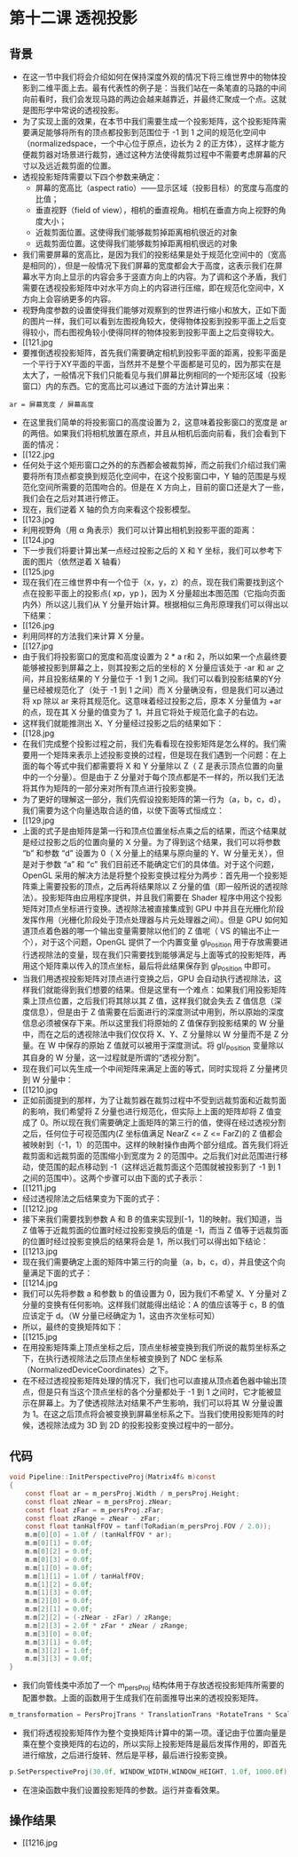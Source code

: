 * 第十二课 透视投影
** 背景
- 在这一节中我们将会介绍如何在保持深度外观的情况下将三维世界中的物体投影到二维平面上去。最有代表性的例子是：当我们站在一条笔直的马路的中间向前看时，我们会发现马路的两边会越来越靠近，并最终汇聚成一个点。这就是图形学中常说的透视投影。
- 为了实现上面的效果，在本节中我们需要生成一个投影矩阵，这个投影矩阵需要满足能够将所有的顶点都投影到范围位于 -1 到 1 之间的规范化空间中（normalizedspace，一个中心位于原点，边长为 2 的正方体），这样才能方便裁剪器对场景进行裁剪，通过这种方法使得裁剪过程中不需要考虑屏幕的尺寸以及远近裁剪面的位置。
- 透视投影矩阵需要以下四个参数来确定：
  - 屏幕的宽高比（aspect ratio）——显示区域（投影目标）的宽度与高度的比值；
  - 垂直视野（field of view），相机的垂直视角。相机在垂直方向上视野的角度大小；
  - 近裁剪面位置。这使得我们能够裁剪掉距离相机很近的对象
  - 远裁剪面位置。这使得我们能够裁剪掉距离相机很远的对象
- 我们需要屏幕的宽高比，是因为我们的投影结果是处于规范化空间中的（宽高是相同的），但是一般情况下我们屏幕的宽度都会大于高度，这表示我们在屏幕水平方向上显示的内容会多于竖直方向上的内容。为了调和这个矛盾，我们需要在透视投影矩阵中对水平方向上的内容进行压缩，即在规范化空间中，X方向上会容纳更多的内容。
- 视野角度参数的设置使得我们能够对观察到的世界进行缩小和放大，正如下面的图片一样，我们可以看到左图视角较大，使得物体投影到投影平面上之后变得较小，而右图视角较小使得同样的物体投影到投影平面上之后变得较大。
- [[121.jpg
- 要推倒透视投影矩阵，首先我们需要确定相机到投影平面的距离，投影平面是一个平行于XY平面的平面，当然并不是整个平面都是可见的，因为那实在是太大了，一般情况下我们只能看见与我们屏幕比例相同的一个矩形区域（投影窗口）内的东西。它的宽高比可以通过下面的方法计算出来：
=ar = 屏幕宽度 / 屏幕高度=
- 在这里我们简单的将投影窗口的高度设置为 2，这意味着投影窗口的宽度是 ar 的两倍。如果我们将相机放置在原点，并且从相机后面向前看，我们会看到下面的情况：
- [[122.jpg
- 任何处于这个矩形窗口之外的的东西都会被裁剪掉，而之前我们介绍过我们需要将所有顶点都变换到规范化空间中，在这个投影窗口中，Y 轴的范围是与规范化空间所需要的范围吻合的。但是在 X 方向上，目前的窗口还是大了一些，我们会在之后对其进行修正。
- 现在，我们逆着 X 轴的负方向来看这个投影模型。
- [[123.jpg
- 利用视野角（用 α 角表示）我们可以计算出相机到投影平面的距离：
- [[124.jpg
- 下一步我们将要计算出某一点经过投影之后的 X 和 Y 坐标，我们可以参考下面的图片（依然逆着 X 轴看）
- [[125.jpg
- 现在我们在三维世界中有一个位于（x，y，z）的点，现在我们需要找到这个点在投影平面上的投影点( xp，yp )，因为 X 分量超出本图范围（它指向页面内外）所以这儿我们从 Y 分量开始计算。根据相似三角形原理我们可以得出以下结果：
- [[126.jpg
- 利用同样的方法我们来计算 X 分量。
- [[127.jpg
- 由于我们将投影窗口的宽度和高度设置为 2 * a r和 2，所以如果一个点最终要能够被投影到屏幕之上，则其投影之后的坐标的 X 分量应该处于 -ar 和 ar 之间，并且投影结果的 Y 分量位于 -1 到 1 之间。我们可以看到投影结果的Y分量已经被规范化了（处于 -1 到 1 之间）而 X 分量确没有，但是我们可以通过将 xp 除以 ar 来将其规范化。这意味着经过投影之后，原本 X 分量值为 +ar 的点，现在其 X 分量的值变为了 1，并且它将处于规范化盒子的右边。
- 这样我们就能推测出 X、Y 分量经过投影之后的结果如下：
- [[128.jpg
- 在我们完成整个投影过程之前，我们先看看现在投影矩阵是怎么样的。我们需要用一个矩阵来表示上述投影变换的过程，但是现在我们遇到一个问题：在上面的每个等式中我们都需要将 X 和 Y 分量除以 Z（ Z 是表示顶点位置的向量中的一个分量）。但是由于 Z 分量对于每个顶点都是不一样的，所以我们无法将其作为矩阵的一部分来对所有顶点进行投影变换。
- 为了更好的理解这一部分，我们先假设投影矩阵的第一行为（a，b，c，d），我们需要为这个向量选取合适的值，以使下面等式恒成立：
- [[129.jpg
- 上面的式子是由矩阵是第一行和顶点位置坐标点乘之后的结果，而这个结果就是经过投影之后的位置向量的 X 分量。为了得到这个结果，我们可以将参数 “b” 和参数 “d” 设置为 0（ X 分量上的结果与原向量的 Y、W 分量无关），但是对于参数 “a” 和 “c” 我们目前还不能确定它们的具体值。对于这个问题，OpenGL 采用的解决方法是将整个投影变换过程分为两步：首先用一个投影矩阵乘上需要投影的顶点，之后再将结果除以 Z 分量的值（即一般所说的透视除法）。投影矩阵由应用程序提供，并且我们需要在 Shader 程序中用这个投影矩阵对顶点坐标进行变换。透视除法被直接集成到 GPU 中并且在光栅化阶段发挥作用（光栅化阶段处于顶点处理器与片元处理器之间）。但是 GPU 如何知道顶点着色器的哪一个输出变量需要除以他们的 Z 值呢（ VS 的输出不止一个），对于这个问题，OpenGL 提供了一个内置变量 gl_Position 用于存放需要进行透视除法的变量，现在我们只需要找到能够满足与上面等式的投影矩阵，再用这个矩阵乘以传入的顶点坐标，最后将此结果保存到 gl_Position 中即可。
- 当我们用透视投影矩阵对顶点进行变换之后，GPU 会自动执行透视除法，这样我们就能得到我们想要的结果。但是这里有一个难点：如果我们用投影矩阵乘上顶点位置，之后我们将其除以其 Z 值，这样我们就会失去 Z 值信息（深度信息），但是由于 Z 值需要在后面进行的深度测试中用到，所以原始的深度信息必须被保存下来。所以这里我们将原始的 Z 值保存到投影结果的 W 分量中，而在之后的透视除法中我们仅仅将 X、Y、Z 分量除以 W 分量而不是 Z 分量。在 W 中保存的原始 Z 值就可以被用于深度测试。将 gl/_Position 变量除以其自身的 W 分量，这一过程就是所谓的“透视分割”。
- 现在我们可以先生成一个中间矩阵来满足上面的等式，同时实现将 Z 分量拷贝到 W 分量中：
- [[1210.jpg
- 正如前面提到的那样，为了让裁剪器在裁剪过程中不受到远裁剪面和近裁剪面的影响，我们希望将 Z 分量也进行规范化，但实际上上面的矩阵却将 Z 值变成了 0。所以现在我们需要确定上面矩阵的第三行的值，使得在经过透视分割之后，任何位于可视范围内(Z 坐标值满足 NearZ <= Z <= FarZ)的 Z 值都会被映射到（-1，1）的范围中。这样的映射操作由两个部分组成。首先我们将近裁剪面和远裁剪面的范围缩小到宽度为 2 的范围中。之后我们对此范围进行移动，使范围的起点移动到 -1（这样远近裁剪面这个范围就被投影到了 -1 到 1 之间的范围中）。这两个步骤可以由下面的式子表示：
- [[1211.jpg
- 经过透视除法之后结果变为下面的式子：
- [[1212.jpg
- 接下来我们需要找到参数 A 和 B 的值来实现到[-1，1]的映射。我们知道，当 Z 值等于近裁剪面的位置时经过投影变换后的值是 -1，而当 Z 值等于远裁剪面的位置时经过投影变换后的结果将会是 1，所以我们可以得出如下结论：
- [[1213.jpg
- 现在我们需要确定上面的矩阵中第三行的向量（a，b，c，d），并且使这个向量满足下面的式子：
- [[1214.jpg
- 我们可以先将参数 a 和参数 b 的值设置为 0，因为我们不希望 X、Y 分量对 Z 分量的变换有任何影响。这样我们就能得出结论：A 的值应该等于 c，B 的值应该定于 d。（W 分量已经确定为 1，这由齐次坐标可知）
- 所以，最终的变换矩阵如下：
- [[1215.jpg
- 在用投影矩阵乘上顶点坐标之后，顶点坐标被变换到我们所说的裁剪坐标系之下，在执行透视除法之后顶点坐标被变换到了 NDC 坐标系（NormalizedDeviceCoordinates）之下。
- 在不经过透视投影矩阵处理的情况下，我们也可以直接从顶点着色器中输出顶点，但是只有当这个顶点坐标的各个分量都处于 -1 到 1 之间时，它才能被显示在屏幕上。为了使透视除法对结果不产生影响，我们可以将其 W 分量设置为 1。在这之后顶点将会被变换到屏幕坐标系之下。当我们使用投影矩阵的时候，透视除法成为 3D 到 2D 的投影投影变换过程中的一部分。

** 代码
#+BEGIN_SRC C
void Pipeline::InitPerspectiveProj(Matrix4f& m)const
{
    const float ar = m_persProj.Width / m_persProj.Height;
    const float zNear = m_persProj.zNear;
    const float zFar = m_persProj.zFar;
    const float zRange = zNear - zFar;
    const float tanHalfFOV = tanf(ToRadian(m_persProj.FOV / 2.0));
    m.m[0][0] = 1.0f / (tanHalfFOV * ar); 
    m.m[0][1] = 0.0f; 
    m.m[0][2] = 0.0f; 
    m.m[0][3] = 0.0f;  
    m.m[1][0] = 0.0f; 
    m.m[1][1] = 1.0f / tanHalfFOV; 
    m.m[1][2] = 0.0f; 
    m.m[1][3] = 0.0f;
    m.m[2][0] = 0.0f; 
    m.m[2][1] = 0.0f; 
    m.m[2][2] = (-zNear - zFar) / zRange; 
    m.m[2][3] = 2.0f * zFar * zNear / zRange;
    m.m[3][0] = 0.0f; 
    m.m[3][1] = 0.0f; 
    m.m[3][2] = 1.0f; 
    m.m[3][3] = 0.0f;
}
#+END_SRC
- 我们向管线类中添加了一个 m_persProj 结构体用于存放透视投影矩阵所需要的配置参数。上面的函数用于生成我们在前面推导出来的透视投影矩阵。
#+BEGIN_SRC C
m_transformation = PersProjTrans * TranslationTrans *RotateTrans * ScaleTrans;
#+END_SRC
- 我们将透视投影矩阵作为整个变换矩阵计算中的第一项。谨记由于位置向量是乘在整个变换矩阵的右边的，所以实际上投影矩阵是最后发挥作用的，即首先进行缩放，之后进行旋转、然后是平移，最后进行投影变换。
#+BEGIN_SRC C
p.SetPerspectiveProj(30.0f, WINDOW_WIDTH,WINDOW_HEIGHT, 1.0f, 1000.0f);
#+END_SRC
- 在渲染函数中我们设置投影矩阵的参数。运行并查看效果。

** 操作结果
- [[1216.jpg

